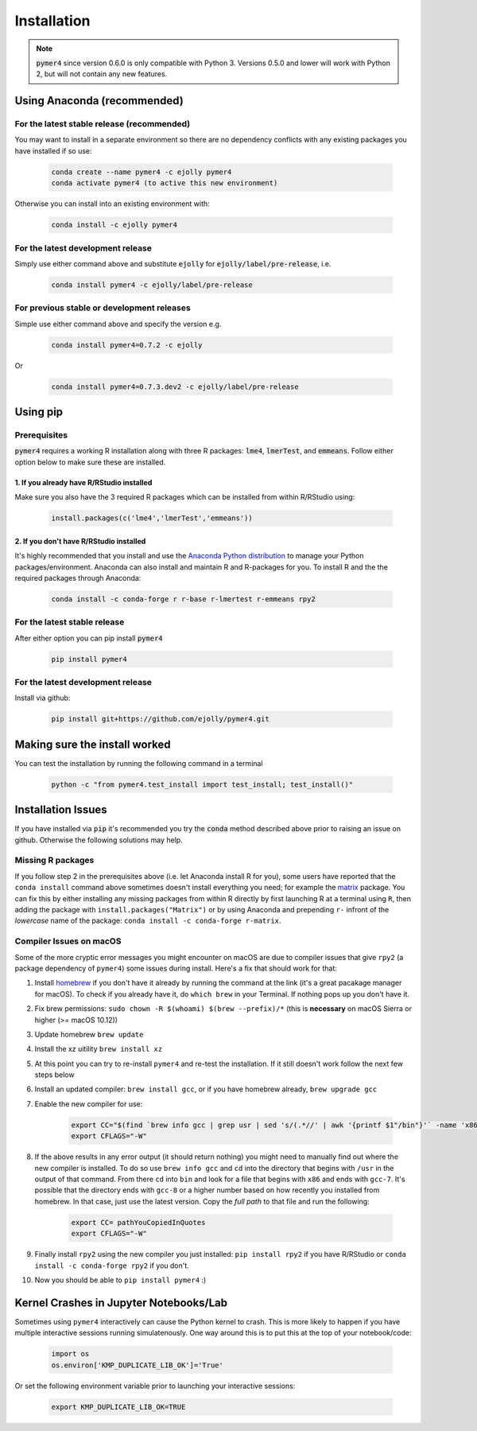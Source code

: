 Installation
============
.. note::
    :code:`pymer4` since version 0.6.0 is only compatible with Python 3. Versions 0.5.0 and lower will work with Python 2, but will not contain any new features.

Using Anaconda (recommended)
----------------------------

For the latest stable release (recommended)
+++++++++++++++++++++++++++++++++++++++++++

You may want to install in a separate environment so there are no dependency conflicts with any existing packages you have installed if so use:

    .. code-block:: bash

        conda create --name pymer4 -c ejolly pymer4
        conda activate pymer4 (to active this new environment)

Otherwise you can install into an existing environment with:

    .. code-block:: bash

        conda install -c ejolly pymer4

For the latest development release
++++++++++++++++++++++++++++++++++

Simply use either command above and substitute :code:`ejolly` for :code:`ejolly/label/pre-release`, i.e.

    .. code-block:: bash

        conda install pymer4 -c ejolly/label/pre-release

For previous stable or development releases
+++++++++++++++++++++++++++++++++++++++++++

Simple use either command above and specify the version e.g.

    .. code-block:: bash

        conda install pymer4=0.7.2 -c ejolly

Or

    .. code-block:: bash

        conda install pymer4=0.7.3.dev2 -c ejolly/label/pre-release


Using pip
---------

Prerequisites
+++++++++++++
:code:`pymer4` requires a working R installation along with three R packages: :code:`lme4`, :code:`lmerTest`, and :code:`emmeans`. Follow either option below to make sure these are installed.

1. If you already have R/RStudio installed
##########################################
Make sure you also have the 3 required R packages which can be installed from within R/RStudio using: 

    .. code-block:: R

        install.packages(c('lme4','lmerTest','emmeans'))

2. If you don't have R/RStudio installed
########################################
It's highly recommended that you install and use the `Anaconda Python distribution <https://www.anaconda.com/distribution/>`_ to manage your Python packages/environment. Anaconda can also install and maintain R and R-packages for you. To install R and the the required packages through Anaconda:

 .. code-block:: bash

        conda install -c conda-forge r r-base r-lmertest r-emmeans rpy2

For the latest stable release
+++++++++++++++++++++++++++++
After either option you can pip install :code:`pymer4`

    .. code-block:: bash

        pip install pymer4

For the latest development release
++++++++++++++++++++++++++++++++++
Install via github:

    .. code-block:: bash

        pip install git+https://github.com/ejolly/pymer4.git


Making sure the install worked
------------------------------
You can test the installation by running the following command in a terminal

    .. code-block:: bash

        python -c "from pymer4.test_install import test_install; test_install()"

Installation Issues
-------------------

If you have installed via :code:`pip` it's recommended you try the :code:`conda` method described above prior to raising an issue on github. Otherwise the following solutions may help. 

Missing R packages
++++++++++++++++++

If you follow step 2 in the prerequisites above (i.e. let Anaconda install R for you), some users have reported that the ``conda install`` command above sometimes doesn't install everything you need; for example the `matrix <https://cran.r-project.org/web/packages/Matrix/index.html>`_ package. You can fix this by either installing any missing packages from within R directly by first launching R at a terminal using ``R``, then adding the package with ``install.packages("Matrix")`` or by using Anaconda and prepending ``r-`` infront of the *lowercase* name of the package: ``conda install -c conda-forge r-matrix``. 


Compiler Issues on macOS
++++++++++++++++++++++++
Some of the more cryptic error messages you might encounter on macOS are due to compiler issues that give ``rpy2`` (a package dependency of ``pymer4``) some issues during install. Here's a fix that should work for that:

1. Install `homebrew <https://brew.sh/>`_ if you don't have it already by running the command at the link (it's a great pacakage manager for macOS). To check if you already have it, do ``which brew`` in your Terminal. If nothing pops up you don't have it.
2. Fix brew permissions: ``sudo chown -R $(whoami) $(brew --prefix)/*`` (this is **necessary** on macOS Sierra or higher (>= macOS 10.12))
3. Update homebrew ``brew update``
4. Install the xz uitility ``brew install xz``
5. At this point you can try to re-install ``pymer4`` and re-test the installation. If it still doesn't work follow the next few steps below
6. Install an updated compiler: ``brew install gcc``, or if you have homebrew already, ``brew upgrade gcc``
7. Enable the new compiler for use:

    .. code-block:: bash

        export CC="$(find `brew info gcc | grep usr | sed 's/(.*//' | awk '{printf $1"/bin"}'` -name 'x86*gcc-?')"
        export CFLAGS="-W"

8. If the above results in any error output (it should return nothing) you might need to manually find out where the new compiler is installed. To do so use ``brew info gcc`` and ``cd`` into the directory that begins with ``/usr`` in the output of that command. From there ``cd`` into ``bin`` and look for a file that begins with ``x86`` and ends with ``gcc-7``. It's possible that the directory ends with ``gcc-8`` or a higher number based on how recently you installed from homebrew. In that case, just use the latest version. Copy the *full path* to that file and run the following:

    .. code-block:: bash

        export CC= pathYouCopiedInQuotes
        export CFLAGS="-W"

9. Finally install ``rpy2`` using the new compiler you just installed: ``pip install rpy2`` if you have R/RStudio or ``conda install -c conda-forge rpy2`` if you don't.
10. Now you should be able to ``pip install pymer4`` :)

Kernel Crashes in Jupyter Notebooks/Lab
---------------------------------------
Sometimes using ``pymer4`` interactively can cause the Python kernel to crash. This is more likely to happen if you have multiple interactive sessions running simulatenously. One way around this is to put this at the top of your notebook/code:

    .. code-block:: python

        import os
        os.environ['KMP_DUPLICATE_LIB_OK']='True'

Or set the following environment variable prior to launching your interactive sessions:

    .. code-block:: bash

        export KMP_DUPLICATE_LIB_OK=TRUE
